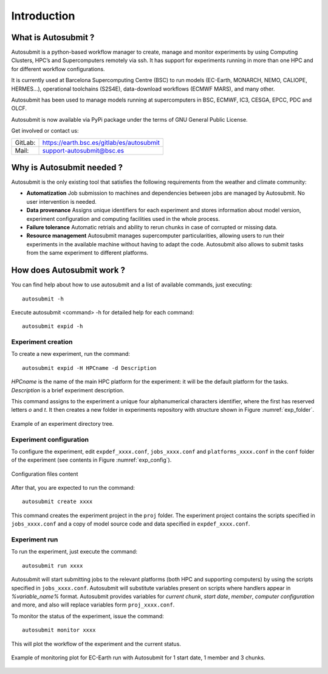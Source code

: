 ############
Introduction
############

What is Autosubmit ?
====================

Autosubmit is a python-based workflow manager to create, manage and monitor experiments by using Computing Clusters, HPC’s and Supercomputers remotely via ssh. It has support for experiments running in more than one HPC and for different workflow configurations.

It is currently used at Barcelona Supercomputing Centre (BSC) to run models (EC-Earth, MONARCH, NEMO, CALIOPE, HERMES...), operational toolchains (S2S4E), data-download workflows (ECMWF MARS), and many other.

Autosubmit has been used to manage models running at supercomputers in BSC, ECMWF, IC3, CESGA, EPCC, PDC and OLCF.

Autosubmit is now available via PyPi package under the terms of GNU General Public License.



Get involved or contact us:      
                                     
+----------------------------+-------------------------------------------+
| GitLab:                    | https://earth.bsc.es/gitlab/es/autosubmit |
+----------------------------+-------------------------------------------+
| Mail:                      | support-autosubmit@bsc.es                 |
+----------------------------+-------------------------------------------+

Why is Autosubmit needed ?
==========================

Autosubmit is the only existing tool that satisfies the following requirements from the weather and climate community:

- **Automatization** Job submission to machines and dependencies between jobs are managed by Autosubmit. No user intervention is needed.
- **Data provenance** Assigns unique identifiers for each experiment and stores information about model version, experiment configuration and computing facilities used in the whole process.
- **Failure tolerance** Automatic retrials and ability to rerun chunks in case of corrupted or missing data.
- **Resource management** Autosubmit manages supercomputer particularities, allowing users to run their experiments in the available machine without having to adapt the code. Autosubmit also allows to submit tasks from the same experiment to different platforms.




How does Autosubmit work ?
==========================

You can find help about how to use autosubmit and a list of available commands, just executing:
::

    autosubmit -h

Execute autosubmit <command> -h for detailed help for each command:
::

    autosubmit expid -h

Experiment creation
-------------------

To create a new experiment, run the command:
::

    autosubmit expid -H HPCname -d Description

*HPCname* is the name of the main HPC platform for the experiment: it will be the default platform for the tasks.
*Description* is a brief experiment description.

This command assigns to the experiment a unique four alphanumerical characters identifier, where the first has reserved letters *o* and
*t*. It then creates a new folder in experiments repository with structure shown in Figure :numref:`exp_folder`.


.. figure:: fig1.png
   :name: exp_folder
   :width: 33%
   :align: center
   :alt: experiment folder

   Example of an experiment directory tree.

Experiment configuration
------------------------

To configure the experiment, edit ``expdef_xxxx.conf``, ``jobs_xxxx.conf`` and ``platforms_xxxx.conf`` in the ``conf`` folder of the experiment (see contents in Figure :numref:`exp_config`).

.. figure:: fig2.png
   :name: exp_config
   :width: 50%
   :align: center
   :alt: configuration files

   Configuration files content

After that, you are expected to run the command:
::

    autosubmit create xxxx

This command creates the experiment project in the ``proj`` folder. The experiment project contains the scripts specified in ``jobs_xxxx.conf`` and a copy of model source code and data specified in ``expdef_xxxx.conf``.

Experiment run
--------------

To run the experiment, just execute the command:

::

    autosubmit run xxxx

Autosubmit will start submitting jobs to the relevant platforms (both HPC and supporting computers) by using the scripts specified in ``jobs_xxxx.conf``. Autosubmit will substitute variables present on scripts where handlers appear in *%variable_name%* format. Autosubmit provides variables for *current chunk*, *start date*, *member*, *computer configuration* and more, and also will replace variables form ``proj_xxxx.conf``.

To monitor the status of the experiment, issue the command:

::

    autosubmit monitor xxxx

This will plot the workflow of the experiment and the current status.

.. figure:: fig3.png
   :width: 70%
   :align: center
   :alt: experiment plot

   Example of monitoring plot for EC-Earth run with Autosubmit for 1 start date, 1 member and 3 chunks.

